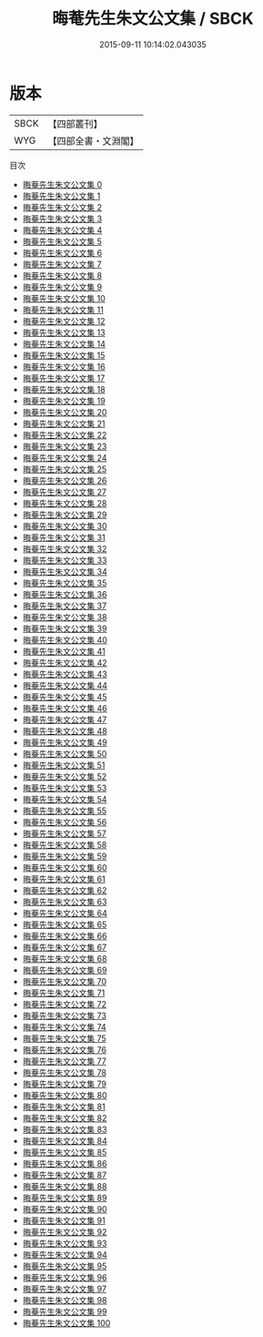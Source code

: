 #+TITLE: 晦菴先生朱文公文集 / SBCK

#+DATE: 2015-09-11 10:14:02.043035
* 版本
 |      SBCK|【四部叢刊】  |
 |       WYG|【四部全書・文淵閣】|
目次
 - [[file:KR4d0226_000.txt][晦菴先生朱文公文集 0]]
 - [[file:KR4d0226_001.txt][晦菴先生朱文公文集 1]]
 - [[file:KR4d0226_002.txt][晦菴先生朱文公文集 2]]
 - [[file:KR4d0226_003.txt][晦菴先生朱文公文集 3]]
 - [[file:KR4d0226_004.txt][晦菴先生朱文公文集 4]]
 - [[file:KR4d0226_005.txt][晦菴先生朱文公文集 5]]
 - [[file:KR4d0226_006.txt][晦菴先生朱文公文集 6]]
 - [[file:KR4d0226_007.txt][晦菴先生朱文公文集 7]]
 - [[file:KR4d0226_008.txt][晦菴先生朱文公文集 8]]
 - [[file:KR4d0226_009.txt][晦菴先生朱文公文集 9]]
 - [[file:KR4d0226_010.txt][晦菴先生朱文公文集 10]]
 - [[file:KR4d0226_011.txt][晦菴先生朱文公文集 11]]
 - [[file:KR4d0226_012.txt][晦菴先生朱文公文集 12]]
 - [[file:KR4d0226_013.txt][晦菴先生朱文公文集 13]]
 - [[file:KR4d0226_014.txt][晦菴先生朱文公文集 14]]
 - [[file:KR4d0226_015.txt][晦菴先生朱文公文集 15]]
 - [[file:KR4d0226_016.txt][晦菴先生朱文公文集 16]]
 - [[file:KR4d0226_017.txt][晦菴先生朱文公文集 17]]
 - [[file:KR4d0226_018.txt][晦菴先生朱文公文集 18]]
 - [[file:KR4d0226_019.txt][晦菴先生朱文公文集 19]]
 - [[file:KR4d0226_020.txt][晦菴先生朱文公文集 20]]
 - [[file:KR4d0226_021.txt][晦菴先生朱文公文集 21]]
 - [[file:KR4d0226_022.txt][晦菴先生朱文公文集 22]]
 - [[file:KR4d0226_023.txt][晦菴先生朱文公文集 23]]
 - [[file:KR4d0226_024.txt][晦菴先生朱文公文集 24]]
 - [[file:KR4d0226_025.txt][晦菴先生朱文公文集 25]]
 - [[file:KR4d0226_026.txt][晦菴先生朱文公文集 26]]
 - [[file:KR4d0226_027.txt][晦菴先生朱文公文集 27]]
 - [[file:KR4d0226_028.txt][晦菴先生朱文公文集 28]]
 - [[file:KR4d0226_029.txt][晦菴先生朱文公文集 29]]
 - [[file:KR4d0226_030.txt][晦菴先生朱文公文集 30]]
 - [[file:KR4d0226_031.txt][晦菴先生朱文公文集 31]]
 - [[file:KR4d0226_032.txt][晦菴先生朱文公文集 32]]
 - [[file:KR4d0226_033.txt][晦菴先生朱文公文集 33]]
 - [[file:KR4d0226_034.txt][晦菴先生朱文公文集 34]]
 - [[file:KR4d0226_035.txt][晦菴先生朱文公文集 35]]
 - [[file:KR4d0226_036.txt][晦菴先生朱文公文集 36]]
 - [[file:KR4d0226_037.txt][晦菴先生朱文公文集 37]]
 - [[file:KR4d0226_038.txt][晦菴先生朱文公文集 38]]
 - [[file:KR4d0226_039.txt][晦菴先生朱文公文集 39]]
 - [[file:KR4d0226_040.txt][晦菴先生朱文公文集 40]]
 - [[file:KR4d0226_041.txt][晦菴先生朱文公文集 41]]
 - [[file:KR4d0226_042.txt][晦菴先生朱文公文集 42]]
 - [[file:KR4d0226_043.txt][晦菴先生朱文公文集 43]]
 - [[file:KR4d0226_044.txt][晦菴先生朱文公文集 44]]
 - [[file:KR4d0226_045.txt][晦菴先生朱文公文集 45]]
 - [[file:KR4d0226_046.txt][晦菴先生朱文公文集 46]]
 - [[file:KR4d0226_047.txt][晦菴先生朱文公文集 47]]
 - [[file:KR4d0226_048.txt][晦菴先生朱文公文集 48]]
 - [[file:KR4d0226_049.txt][晦菴先生朱文公文集 49]]
 - [[file:KR4d0226_050.txt][晦菴先生朱文公文集 50]]
 - [[file:KR4d0226_051.txt][晦菴先生朱文公文集 51]]
 - [[file:KR4d0226_052.txt][晦菴先生朱文公文集 52]]
 - [[file:KR4d0226_053.txt][晦菴先生朱文公文集 53]]
 - [[file:KR4d0226_054.txt][晦菴先生朱文公文集 54]]
 - [[file:KR4d0226_055.txt][晦菴先生朱文公文集 55]]
 - [[file:KR4d0226_056.txt][晦菴先生朱文公文集 56]]
 - [[file:KR4d0226_057.txt][晦菴先生朱文公文集 57]]
 - [[file:KR4d0226_058.txt][晦菴先生朱文公文集 58]]
 - [[file:KR4d0226_059.txt][晦菴先生朱文公文集 59]]
 - [[file:KR4d0226_060.txt][晦菴先生朱文公文集 60]]
 - [[file:KR4d0226_061.txt][晦菴先生朱文公文集 61]]
 - [[file:KR4d0226_062.txt][晦菴先生朱文公文集 62]]
 - [[file:KR4d0226_063.txt][晦菴先生朱文公文集 63]]
 - [[file:KR4d0226_064.txt][晦菴先生朱文公文集 64]]
 - [[file:KR4d0226_065.txt][晦菴先生朱文公文集 65]]
 - [[file:KR4d0226_066.txt][晦菴先生朱文公文集 66]]
 - [[file:KR4d0226_067.txt][晦菴先生朱文公文集 67]]
 - [[file:KR4d0226_068.txt][晦菴先生朱文公文集 68]]
 - [[file:KR4d0226_069.txt][晦菴先生朱文公文集 69]]
 - [[file:KR4d0226_070.txt][晦菴先生朱文公文集 70]]
 - [[file:KR4d0226_071.txt][晦菴先生朱文公文集 71]]
 - [[file:KR4d0226_072.txt][晦菴先生朱文公文集 72]]
 - [[file:KR4d0226_073.txt][晦菴先生朱文公文集 73]]
 - [[file:KR4d0226_074.txt][晦菴先生朱文公文集 74]]
 - [[file:KR4d0226_075.txt][晦菴先生朱文公文集 75]]
 - [[file:KR4d0226_076.txt][晦菴先生朱文公文集 76]]
 - [[file:KR4d0226_077.txt][晦菴先生朱文公文集 77]]
 - [[file:KR4d0226_078.txt][晦菴先生朱文公文集 78]]
 - [[file:KR4d0226_079.txt][晦菴先生朱文公文集 79]]
 - [[file:KR4d0226_080.txt][晦菴先生朱文公文集 80]]
 - [[file:KR4d0226_081.txt][晦菴先生朱文公文集 81]]
 - [[file:KR4d0226_082.txt][晦菴先生朱文公文集 82]]
 - [[file:KR4d0226_083.txt][晦菴先生朱文公文集 83]]
 - [[file:KR4d0226_084.txt][晦菴先生朱文公文集 84]]
 - [[file:KR4d0226_085.txt][晦菴先生朱文公文集 85]]
 - [[file:KR4d0226_086.txt][晦菴先生朱文公文集 86]]
 - [[file:KR4d0226_087.txt][晦菴先生朱文公文集 87]]
 - [[file:KR4d0226_088.txt][晦菴先生朱文公文集 88]]
 - [[file:KR4d0226_089.txt][晦菴先生朱文公文集 89]]
 - [[file:KR4d0226_090.txt][晦菴先生朱文公文集 90]]
 - [[file:KR4d0226_091.txt][晦菴先生朱文公文集 91]]
 - [[file:KR4d0226_092.txt][晦菴先生朱文公文集 92]]
 - [[file:KR4d0226_093.txt][晦菴先生朱文公文集 93]]
 - [[file:KR4d0226_094.txt][晦菴先生朱文公文集 94]]
 - [[file:KR4d0226_095.txt][晦菴先生朱文公文集 95]]
 - [[file:KR4d0226_096.txt][晦菴先生朱文公文集 96]]
 - [[file:KR4d0226_097.txt][晦菴先生朱文公文集 97]]
 - [[file:KR4d0226_098.txt][晦菴先生朱文公文集 98]]
 - [[file:KR4d0226_099.txt][晦菴先生朱文公文集 99]]
 - [[file:KR4d0226_100.txt][晦菴先生朱文公文集 100]]
